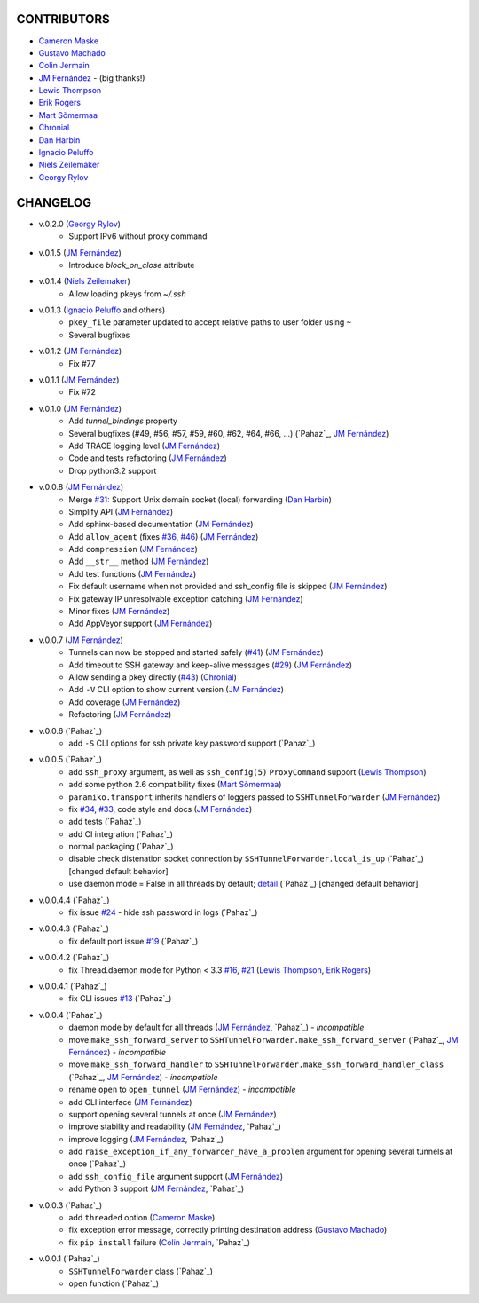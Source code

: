 CONTRIBUTORS
============

- `Cameron Maske`_
- `Gustavo Machado`_
- `Colin Jermain`_
- `JM Fernández`_ - (big thanks!)
- `Lewis Thompson`_
- `Erik Rogers`_
- `Mart Sõmermaa`_
- `Chronial`_
- `Dan Harbin`_
- `Ignacio Peluffo`_
- `Niels Zeilemaker`_
- `Georgy Rylov`_

CHANGELOG
=========

- v.0.2.0 (`Georgy Rylov`_)
      + Support IPv6 without proxy command

- v.0.1.5 (`JM Fernández`_)
    + Introduce `block_on_close` attribute

- v.0.1.4 (`Niels Zeilemaker`_)
    + Allow loading pkeys from `~/.ssh`

- v.0.1.3 (`Ignacio Peluffo`_ and others)
    + ``pkey_file`` parameter updated to accept relative paths to user folder using ``~``
    + Several bugfixes

- v.0.1.2 (`JM Fernández`_)
    + Fix #77

- v.0.1.1 (`JM Fernández`_)
    + Fix #72

- v.0.1.0 (`JM Fernández`_)
    + Add `tunnel_bindings` property
    + Several bugfixes (#49, #56, #57, #59, #60, #62, #64, #66, ...)
      (`Pahaz`_, `JM Fernández`_)
    + Add TRACE logging level (`JM Fernández`_)
    + Code and tests refactoring (`JM Fernández`_)
    + Drop python3.2 support

- v.0.0.8 (`JM Fernández`_)
    + Merge `#31`_: Support Unix domain socket (local) forwarding (`Dan Harbin`_)
    + Simplify API (`JM Fernández`_)
    + Add sphinx-based documentation (`JM Fernández`_)
    + Add ``allow_agent`` (fixes `#36`_, `#46`_) (`JM Fernández`_)
    + Add ``compression`` (`JM Fernández`_)
    + Add ``__str__`` method (`JM Fernández`_)
    + Add test functions (`JM Fernández`_)
    + Fix default username when not provided and ssh_config file is skipped (`JM Fernández`_)
    + Fix gateway IP unresolvable exception catching (`JM Fernández`_)
    + Minor fixes (`JM Fernández`_)
    + Add AppVeyor support (`JM Fernández`_)

- v.0.0.7 (`JM Fernández`_)
    + Tunnels can now be stopped and started safely (`#41`_) (`JM Fernández`_)
    + Add timeout to SSH gateway and keep-alive messages (`#29`_) (`JM Fernández`_)
    + Allow sending a pkey directly (`#43`_) (`Chronial`_)
    + Add ``-V`` CLI option to show current version (`JM Fernández`_)
    + Add coverage (`JM Fernández`_)
    + Refactoring (`JM Fernández`_)

- v.0.0.6 (`Pahaz`_)
    + add ``-S`` CLI options for ssh private key password support (`Pahaz`_)

- v.0.0.5 (`Pahaz`_)
    + add ``ssh_proxy`` argument, as well as ``ssh_config(5)`` ``ProxyCommand`` support (`Lewis Thompson`_)
    + add some python 2.6 compatibility fixes (`Mart Sõmermaa`_)
    + ``paramiko.transport`` inherits handlers of loggers passed to ``SSHTunnelForwarder`` (`JM Fernández`_)
    + fix `#34`_, `#33`_, code style and docs (`JM Fernández`_)
    + add tests (`Pahaz`_)
    + add CI integration (`Pahaz`_)
    + normal packaging (`Pahaz`_)
    + disable check distenation socket connection by ``SSHTunnelForwarder.local_is_up`` (`Pahaz`_) [changed default behavior]
    + use daemon mode = False in all threads by default; detail_ (`Pahaz`_) [changed default behavior]

- v.0.0.4.4 (`Pahaz`_)
   + fix issue `#24`_ - hide ssh password in logs (`Pahaz`_)

- v.0.0.4.3 (`Pahaz`_)
    + fix default port issue `#19`_ (`Pahaz`_)

- v.0.0.4.2 (`Pahaz`_)
    + fix Thread.daemon mode for Python < 3.3 `#16`_, `#21`_ (`Lewis Thompson`_, `Erik Rogers`_)

- v.0.0.4.1 (`Pahaz`_)
    + fix CLI issues `#13`_ (`Pahaz`_)

- v.0.0.4 (`Pahaz`_)
    + daemon mode by default for all threads (`JM Fernández`_, `Pahaz`_) - *incompatible*
    + move ``make_ssh_forward_server`` to ``SSHTunnelForwarder.make_ssh_forward_server`` (`Pahaz`_, `JM Fernández`_) - *incompatible*
    + move ``make_ssh_forward_handler`` to ``SSHTunnelForwarder.make_ssh_forward_handler_class`` (`Pahaz`_, `JM Fernández`_) - *incompatible*
    + rename ``open`` to ``open_tunnel`` (`JM Fernández`_) - *incompatible*
    + add CLI interface (`JM Fernández`_)
    + support opening several tunnels at once (`JM Fernández`_)
    + improve stability and readability (`JM Fernández`_, `Pahaz`_)
    + improve logging (`JM Fernández`_, `Pahaz`_)
    + add ``raise_exception_if_any_forwarder_have_a_problem`` argument for opening several tunnels at once (`Pahaz`_)
    + add ``ssh_config_file`` argument support (`JM Fernández`_)
    + add Python 3 support (`JM Fernández`_, `Pahaz`_)

- v.0.0.3 (`Pahaz`_)
    + add ``threaded`` option (`Cameron Maske`_)
    + fix exception error message, correctly printing destination address (`Gustavo Machado`_)
    + fix ``pip install`` failure (`Colin Jermain`_, `Pahaz`_)

- v.0.0.1 (`Pahaz`_)
    + ``SSHTunnelForwarder`` class (`Pahaz`_)
    + ``open`` function (`Pahaz`_)


.. _Cameron Maske: https://github.com/cameronmaske
.. _Gustavo Machado: https://github.com/gdmachado
.. _Colin Jermain: https://github.com/cjermain
.. _JM Fernández: https://github.com/fernandezcuesta
.. _Lewis Thompson: https://github.com/lewisthompson
.. _Erik Rogers: https://github.com/ewrogers
.. _Mart Sõmermaa: https://github.com/mrts
.. _Chronial: https://github.com/Chronial
.. _Dan Harbin: https://github.com/RasterBurn
.. _Ignacio Peluffo: https://github.com/ipeluffo
.. _Niels Zeilemaker: https://github.com/NielsZeilemaker
.. _Georgy Rylov: https://github.com/g0djan
.. _#13: https://github.com/pahaz/sshtunnel/issues/13
.. _#16: https://github.com/pahaz/sshtunnel/issues/16
.. _#19: https://github.com/pahaz/sshtunnel/issues/19
.. _#21: https://github.com/pahaz/sshtunnel/issues/21
.. _#24: https://github.com/pahaz/sshtunnel/issues/24
.. _#29: https://github.com/pahaz/sshtunnel/issues/29
.. _#31: https://github.com/pahaz/sshtunnel/issues/31
.. _#33: https://github.com/pahaz/sshtunnel/issues/33
.. _#34: https://github.com/pahaz/sshtunnel/issues/34
.. _#36: https://github.com/pahaz/sshtunnel/issues/36
.. _#41: https://github.com/pahaz/sshtunnel/issues/41
.. _#43: https://github.com/pahaz/sshtunnel/issues/43
.. _#46: https://github.com/pahaz/sshtunnel/issues/46
.. _detail: https://github.com/pahaz/sshtunnel/commit/64af238b799b0e0057c4f9b386cda247e0006da9#diff-76bc1662a114401c2954deb92b740081R127

